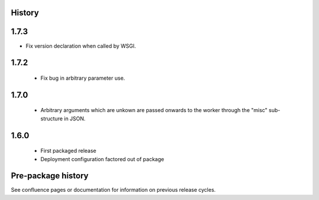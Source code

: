.. :changelog:

History
-------

1.7.3
-----

* Fix version declaration when called by WSGI.

1.7.2
-----

 * Fix bug in arbitrary parameter use.

1.7.0
-----

 * Arbitrary arguments which are unkown are passed onwards to the worker
   through the "misc" sub-structure in JSON.

1.6.0
-----

 * First packaged release
 * Deployment configuration factored out of package


Pre-package history
-------------------

See confluence pages or documentation for information on previous release
cycles.

